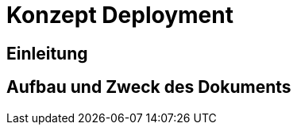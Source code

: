 = Konzept Deployment

// tag::inhalt[]
[[einleitung]]
== Einleitung


[[aufbau-und-zweck-des-dokuments]]
== Aufbau und Zweck des Dokuments

// end::inhalt[]